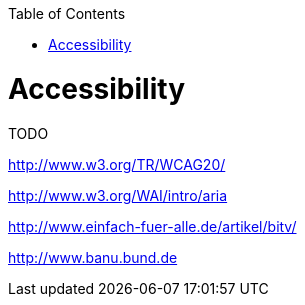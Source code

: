 :toc:
toc::[]

= Accessibility

TODO

http://www.w3.org/TR/WCAG20/

http://www.w3.org/WAI/intro/aria

http://www.einfach-fuer-alle.de/artikel/bitv/

http://www.banu.bund.de